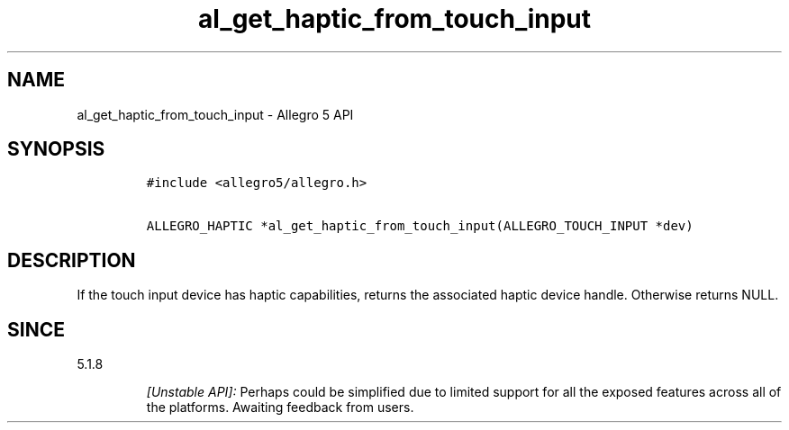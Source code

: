 .\" Automatically generated by Pandoc 2.11.4
.\"
.TH "al_get_haptic_from_touch_input" "3" "" "Allegro reference manual" ""
.hy
.SH NAME
.PP
al_get_haptic_from_touch_input - Allegro 5 API
.SH SYNOPSIS
.IP
.nf
\f[C]
#include <allegro5/allegro.h>

ALLEGRO_HAPTIC *al_get_haptic_from_touch_input(ALLEGRO_TOUCH_INPUT *dev)
\f[R]
.fi
.SH DESCRIPTION
.PP
If the touch input device has haptic capabilities, returns the
associated haptic device handle.
Otherwise returns NULL.
.SH SINCE
.PP
5.1.8
.RS
.PP
\f[I][Unstable API]:\f[R] Perhaps could be simplified due to limited
support for all the exposed features across all of the platforms.
Awaiting feedback from users.
.RE
